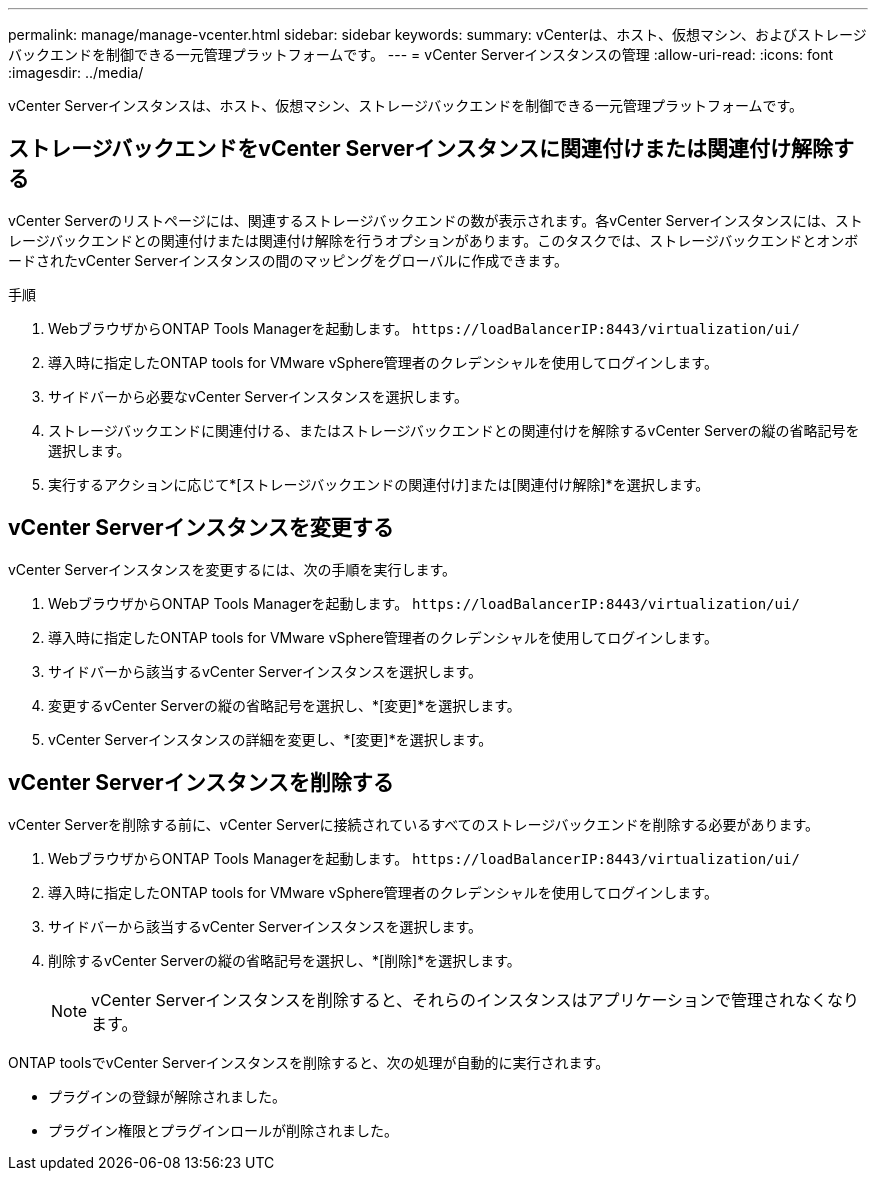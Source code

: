 ---
permalink: manage/manage-vcenter.html 
sidebar: sidebar 
keywords:  
summary: vCenterは、ホスト、仮想マシン、およびストレージバックエンドを制御できる一元管理プラットフォームです。 
---
= vCenter Serverインスタンスの管理
:allow-uri-read: 
:icons: font
:imagesdir: ../media/


[role="lead"]
vCenter Serverインスタンスは、ホスト、仮想マシン、ストレージバックエンドを制御できる一元管理プラットフォームです。



== ストレージバックエンドをvCenter Serverインスタンスに関連付けまたは関連付け解除する

vCenter Serverのリストページには、関連するストレージバックエンドの数が表示されます。各vCenter Serverインスタンスには、ストレージバックエンドとの関連付けまたは関連付け解除を行うオプションがあります。このタスクでは、ストレージバックエンドとオンボードされたvCenter Serverインスタンスの間のマッピングをグローバルに作成できます。

.手順
. WebブラウザからONTAP Tools Managerを起動します。 `\https://loadBalancerIP:8443/virtualization/ui/`
. 導入時に指定したONTAP tools for VMware vSphere管理者のクレデンシャルを使用してログインします。
. サイドバーから必要なvCenter Serverインスタンスを選択します。
. ストレージバックエンドに関連付ける、またはストレージバックエンドとの関連付けを解除するvCenter Serverの縦の省略記号を選択します。
. 実行するアクションに応じて*[ストレージバックエンドの関連付け]または[関連付け解除]*を選択します。




== vCenter Serverインスタンスを変更する

vCenter Serverインスタンスを変更するには、次の手順を実行します。

. WebブラウザからONTAP Tools Managerを起動します。 `\https://loadBalancerIP:8443/virtualization/ui/`
. 導入時に指定したONTAP tools for VMware vSphere管理者のクレデンシャルを使用してログインします。
. サイドバーから該当するvCenter Serverインスタンスを選択します。
. 変更するvCenter Serverの縦の省略記号を選択し、*[変更]*を選択します。
. vCenter Serverインスタンスの詳細を変更し、*[変更]*を選択します。




== vCenter Serverインスタンスを削除する

vCenter Serverを削除する前に、vCenter Serverに接続されているすべてのストレージバックエンドを削除する必要があります。

. WebブラウザからONTAP Tools Managerを起動します。 `\https://loadBalancerIP:8443/virtualization/ui/`
. 導入時に指定したONTAP tools for VMware vSphere管理者のクレデンシャルを使用してログインします。
. サイドバーから該当するvCenter Serverインスタンスを選択します。
. 削除するvCenter Serverの縦の省略記号を選択し、*[削除]*を選択します。
+

NOTE: vCenter Serverインスタンスを削除すると、それらのインスタンスはアプリケーションで管理されなくなります。



ONTAP toolsでvCenter Serverインスタンスを削除すると、次の処理が自動的に実行されます。

* プラグインの登録が解除されました。
* プラグイン権限とプラグインロールが削除されました。

